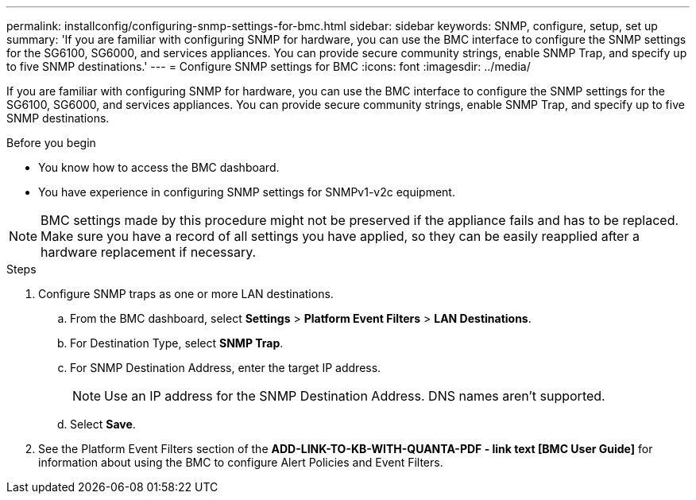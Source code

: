 ---
permalink: installconfig/configuring-snmp-settings-for-bmc.html
sidebar: sidebar
keywords: SNMP, configure, setup, set up 
summary: 'If you are familiar with configuring SNMP for hardware, you can use the BMC interface to configure the SNMP settings for the SG6100, SG6000, and services appliances. You can provide secure community strings, enable SNMP Trap, and specify up to five SNMP destinations.'
---
= Configure SNMP settings for BMC
:icons: font
:imagesdir: ../media/

[.lead]
If you are familiar with configuring SNMP for hardware, you can use the BMC interface to configure the SNMP settings for the SG6100, SG6000, and services appliances. You can provide secure community strings, enable SNMP Trap, and specify up to five SNMP destinations.

.Before you begin

* You know how to access the BMC dashboard.
* You have experience in configuring SNMP settings for SNMPv1-v2c equipment.

NOTE: BMC settings made by this procedure might not be preserved if the appliance fails and has to be replaced.  Make sure you have a record of all settings you have applied, so they can be easily reapplied after a hardware replacement if necessary.

.Steps

. Configure SNMP traps as one or more LAN destinations.
.. From the BMC dashboard, select *Settings* > *Platform Event Filters* > *LAN Destinations*.
.. For Destination Type, select *SNMP Trap*.
.. For SNMP Destination Address, enter the target IP address.
+
NOTE: Use an IP address for the SNMP Destination Address. DNS names aren't supported.
.. Select *Save*.
. See the Platform Event Filters section of the *ADD-LINK-TO-KB-WITH-QUANTA-PDF - link text [BMC User Guide]* for information about using the BMC to configure Alert Policies and Event Filters.